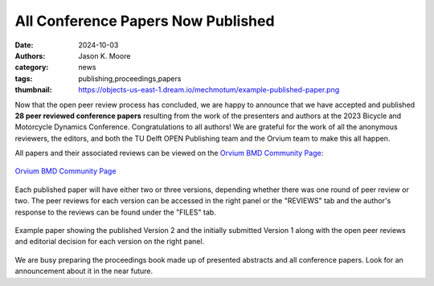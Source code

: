 ===================================
All Conference Papers Now Published
===================================

:date: 2024-10-03
:authors: Jason K. Moore
:category: news
:tags: publishing,proceedings,papers
:thumbnail: https://objects-us-east-1.dream.io/mechmotum/example-published-paper.png

Now that the open peer review process has concluded, we are happy to announce
that we have accepted and published **28 peer reviewed conference papers**
resulting from the work of the presenters and authors at the 2023 Bicycle and
Motorcycle Dynamics Conference. Congratulations to all authors! We are grateful
for the work of all the anonymous reviewers, the editors, and both the TU Delft
OPEN Publishing team and the Orvium team to make this all happen.

All papers and their associated reviews can be viewed on the `Orvium BMD
Community Page`_:

.. figure:: https://moorepants.info/mechmotum-bucket/orvium-community.png
   :align: center
   :target: https://dapp.orvium.io/communities/63c57270b637ecd577c3a733/view

   `Orvium BMD Community Page`_

.. _Orvium BMD Community Page: https://dapp.orvium.io/communities/63c57270b637ecd577c3a733/view

Each published paper will have either two or three versions, depending whether
there was one round of peer review or two. The peer reviews for each version
can be accessed in the right panel or the "REVIEWS" tab and the author's
response to the reviews can be found under the "FILES" tab.

.. figure:: https://objects-us-east-1.dream.io/mechmotum/example-published-paper.png
   :align: center
   :width: 90%
   :target: https://doi.org/10.59490/65e0736e3d3955984cdf53a6

   Example paper showing the published Version 2 and the initially submitted
   Version 1 along with the open peer reviews and editorial decision for each
   version on the right panel.

We are busy preparing the proceedings book made up of presented abstracts and
all conference papers. Look for an announcement about it in the near future.
